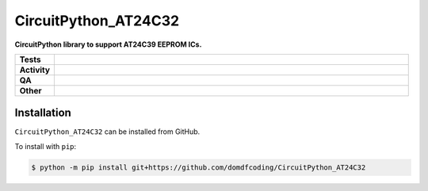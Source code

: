 ======================
CircuitPython_AT24C32
======================

.. start short_desc

**CircuitPython library to support AT24C39 EEPROM ICs.**

.. end short_desc


.. start shields

.. list-table::
	:stub-columns: 1
	:widths: 10 90

	* - Tests
	  - |actions_linux| |actions_windows| |actions_macos|
	* - Activity
	  - |commits-latest| |commits-since| |maintained|
	* - QA
	  - |codefactor| |actions_flake8| |actions_mypy|
	* - Other
	  - |license| |language| |requires|

.. |actions_linux| image:: https://github.com/domdfcoding/CircuitPython_AT24C32/workflows/Linux/badge.svg
	:target: https://github.com/domdfcoding/CircuitPython_AT24C32/actions?query=workflow%3A%22Linux%22
	:alt: Linux Test Status

.. |actions_windows| image:: https://github.com/domdfcoding/CircuitPython_AT24C32/workflows/Windows/badge.svg
	:target: https://github.com/domdfcoding/CircuitPython_AT24C32/actions?query=workflow%3A%22Windows%22
	:alt: Windows Test Status

.. |actions_macos| image:: https://github.com/domdfcoding/CircuitPython_AT24C32/workflows/macOS/badge.svg
	:target: https://github.com/domdfcoding/CircuitPython_AT24C32/actions?query=workflow%3A%22macOS%22
	:alt: macOS Test Status

.. |actions_flake8| image:: https://github.com/domdfcoding/CircuitPython_AT24C32/workflows/Flake8/badge.svg
	:target: https://github.com/domdfcoding/CircuitPython_AT24C32/actions?query=workflow%3A%22Flake8%22
	:alt: Flake8 Status

.. |actions_mypy| image:: https://github.com/domdfcoding/CircuitPython_AT24C32/workflows/mypy/badge.svg
	:target: https://github.com/domdfcoding/CircuitPython_AT24C32/actions?query=workflow%3A%22mypy%22
	:alt: mypy status

.. |requires| image:: https://dependency-dash.herokuapp.com/github/domdfcoding/CircuitPython_AT24C32/badge.svg
	:target: https://dependency-dash.herokuapp.com/github/domdfcoding/CircuitPython_AT24C32/
	:alt: Requirements Status

.. |codefactor| image:: https://img.shields.io/codefactor/grade/github/domdfcoding/CircuitPython_AT24C32?logo=codefactor
	:target: https://www.codefactor.io/repository/github/domdfcoding/CircuitPython_AT24C32
	:alt: CodeFactor Grade

.. |license| image:: https://img.shields.io/github/license/domdfcoding/CircuitPython_AT24C32
	:target: https://github.com/domdfcoding/CircuitPython_AT24C32/blob/master/LICENSE
	:alt: License

.. |language| image:: https://img.shields.io/github/languages/top/domdfcoding/CircuitPython_AT24C32
	:alt: GitHub top language

.. |commits-since| image:: https://img.shields.io/github/commits-since/domdfcoding/CircuitPython_AT24C32/v0.0.0
	:target: https://github.com/domdfcoding/CircuitPython_AT24C32/pulse
	:alt: GitHub commits since tagged version

.. |commits-latest| image:: https://img.shields.io/github/last-commit/domdfcoding/CircuitPython_AT24C32
	:target: https://github.com/domdfcoding/CircuitPython_AT24C32/commit/master
	:alt: GitHub last commit

.. |maintained| image:: https://img.shields.io/maintenance/yes/2022
	:alt: Maintenance

.. end shields

Installation
--------------

.. start installation

``CircuitPython_AT24C32`` can be installed from GitHub.

To install with ``pip``:

.. code-block:: bash

	$ python -m pip install git+https://github.com/domdfcoding/CircuitPython_AT24C32

.. end installation
